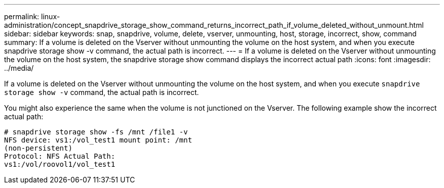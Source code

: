 ---
permalink: linux-administration/concept_snapdrive_storage_show_command_returns_incorrect_path_if_volume_deleted_without_unmount.html
sidebar: sidebar
keywords: snap, snapdrive, volume, delete, vserver, unmounting, host, storage, incorrect, show, command
summary: If a volume is deleted on the Vserver without unmounting the volume on the host system, and when you execute snapdrive storage show -v command, the actual path is incorrect.
---
= If a volume is deleted on the Vserver without unmounting the volume on the host system, the snapdrive storage show command displays the incorrect actual path
:icons: font
:imagesdir: ../media/

[.lead]
If a volume is deleted on the Vserver without unmounting the volume on the host system, and when you execute `snapdrive storage show -v` command, the actual path is incorrect.

You might also experience the same when the volume is not junctioned on the Vserver. The following example show the incorrect actual path:

----
# snapdrive storage show -fs /mnt /file1 -v
NFS device: vs1:/vol_test1 mount point: /mnt
(non-persistent)
Protocol: NFS Actual Path:
vs1:/vol/roovol1/vol_test1
----
